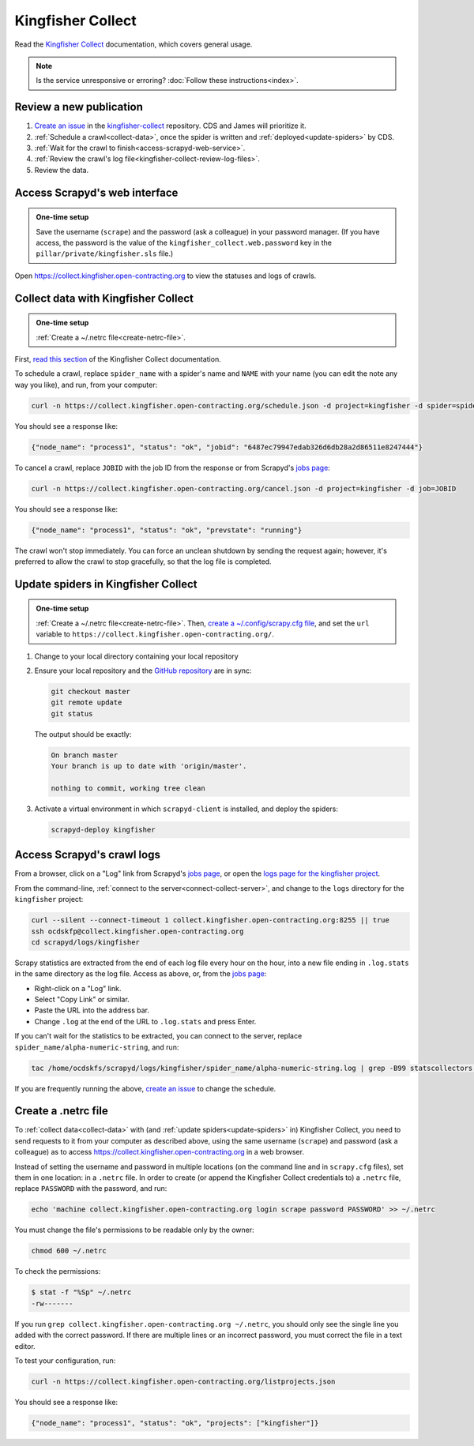 Kingfisher Collect
==================

Read the `Kingfisher Collect <https://kingfisher-collect.readthedocs.io/en/latest/>`__ documentation, which covers general usage.

.. note::

   Is the service unresponsive or erroring? :doc:`Follow these instructions<index>`.

Review a new publication
------------------------

#. `Create an issue <https://github.com/open-contracting/kingfisher-collect/issues/new/choose>`__ in the `kingfisher-collect <https://github.com/open-contracting/kingfisher-collect/issues>`__ repository. CDS and James will prioritize it.
#. :ref:`Schedule a crawl<collect-data>`, once the spider is written and :ref:`deployed<update-spiders>` by CDS.
#. :ref:`Wait for the crawl to finish<access-scrapyd-web-service>`.
#. :ref:`Review the crawl's log file<kingfisher-collect-review-log-files>`.
#. Review the data.

.. _access-scrapyd-web-service:

Access Scrapyd's web interface
------------------------------

.. admonition:: One-time setup

   Save the username (``scrape``) and the password (ask a colleague) in your password manager. (If you have access, the password is the value of the ``kingfisher_collect.web.password`` key in the ``pillar/private/kingfisher.sls`` file.)

Open https://collect.kingfisher.open-contracting.org to view the statuses and logs of crawls.

.. _collect-data:

Collect data with Kingfisher Collect
------------------------------------

.. admonition:: One-time setup

   :ref:`Create a ~/.netrc file<create-netrc-file>`.

First, `read this section <https://kingfisher-collect.readthedocs.io/en/latest/scrapyd.html#collect-data>`__ of the Kingfisher Collect documentation.

To schedule a crawl, replace ``spider_name`` with a spider's name and ``NAME`` with your name (you can edit the note any way you like), and run, from your computer:

.. code-block:: bash

   curl -n https://collect.kingfisher.open-contracting.org/schedule.json -d project=kingfisher -d spider=spider_name -d note="Started by NAME."

You should see a response like:

.. code-block:: json

   {"node_name": "process1", "status": "ok", "jobid": "6487ec79947edab326d6db28a2d86511e8247444"}

To cancel a crawl, replace ``JOBID`` with the job ID from the response or from Scrapyd's `jobs page <https://collect.kingfisher.open-contracting.org/jobs>`__:

.. code-block:: bash

   curl -n https://collect.kingfisher.open-contracting.org/cancel.json -d project=kingfisher -d job=JOBID

You should see a response like:

.. code-block:: json

   {"node_name": "process1", "status": "ok", "prevstate": "running"}

The crawl won't stop immediately. You can force an unclean shutdown by sending the request again; however, it's preferred to allow the crawl to stop gracefully, so that the log file is completed.

.. _update-spiders:

Update spiders in Kingfisher Collect
------------------------------------

.. admonition:: One-time setup

   :ref:`Create a ~/.netrc file<create-netrc-file>`. Then, `create a ~/.config/scrapy.cfg file <https://kingfisher-collect.readthedocs.io/en/latest/scrapyd.html#configure-kingfisher-collect>`__, and set the ``url`` variable to ``https://collect.kingfisher.open-contracting.org/``.

#. Change to your local directory containing your local repository

#. Ensure your local repository and the `GitHub repository <https://github.com/open-contracting/kingfisher-collect>`__ are in sync:

   .. code-block:: bash

      git checkout master
      git remote update
      git status

   The output should be exactly:

   .. code-block:: none

      On branch master
      Your branch is up to date with 'origin/master'.

      nothing to commit, working tree clean

#. Activate a virtual environment in which ``scrapyd-client`` is installed, and deploy the spiders:

   .. code-block:: bash

         scrapyd-deploy kingfisher

.. _kingfisher-collect-review-log-files:

Access Scrapyd's crawl logs
---------------------------

From a browser, click on a "Log" link from Scrapyd's `jobs page <https://collect.kingfisher.open-contracting.org/jobs>`__, or open the `logs page for the kingfisher project <https://collect.kingfisher.open-contracting.org/logs/kingfisher/>`__.

From the command-line, :ref:`connect to the server<connect-collect-server>`, and change to the ``logs`` directory for the ``kingfisher`` project:

.. code-block:: bash

   curl --silent --connect-timeout 1 collect.kingfisher.open-contracting.org:8255 || true
   ssh ocdskfp@collect.kingfisher.open-contracting.org
   cd scrapyd/logs/kingfisher

Scrapy statistics are extracted from the end of each log file every hour on the hour, into a new file ending in ``.log.stats`` in the same directory as the log file. Access as above, or, from the `jobs page <https://collect.kingfisher.open-contracting.org/jobs>`__:

-  Right-click on a "Log" link.
-  Select "Copy Link" or similar.
-  Paste the URL into the address bar.
-  Change ``.log`` at the end of the URL to ``.log.stats`` and press Enter.

If you can't wait for the statistics to be extracted, you can connect to the server, replace ``spider_name/alpha-numeric-string``, and run:

.. code-block:: bash

   tac /home/ocdskfs/scrapyd/logs/kingfisher/spider_name/alpha-numeric-string.log | grep -B99 statscollectors | tac

If you are frequently running the above, `create an issue <https://github.com/open-contracting/deploy/issues>`__ to change the schedule.

.. _create-netrc-file:

Create a .netrc file
--------------------

To :ref:`collect data<collect-data>` with (and :ref:`update spiders<update-spiders>` in) Kingfisher Collect, you need to send requests to it from your computer as described above, using the same username (``scrape``) and password (ask a colleague) as to access https://collect.kingfisher.open-contracting.org in a web browser.

Instead of setting the username and password in multiple locations (on the command line and in ``scrapy.cfg`` files), set them in one location: in a ``.netrc`` file. In order to create (or append the Kingfisher Collect credentials to) a ``.netrc`` file, replace ``PASSWORD`` with the password, and run:

.. code-block:: bash

   echo 'machine collect.kingfisher.open-contracting.org login scrape password PASSWORD' >> ~/.netrc

You must change the file's permissions to be readable only by the owner:

.. code-block:: bash

   chmod 600 ~/.netrc

To check the permissions:

.. code-block:: shell-session

   $ stat -f "%Sp" ~/.netrc
   -rw-------

If you run ``grep collect.kingfisher.open-contracting.org ~/.netrc``, you should only see the single line you added with the correct password. If there are multiple lines or an incorrect password, you must correct the file in a text editor.

To test your configuration, run:

.. code-block:: bash

   curl -n https://collect.kingfisher.open-contracting.org/listprojects.json

You should see a response like:

.. code-block:: json

   {"node_name": "process1", "status": "ok", "projects": ["kingfisher"]}
